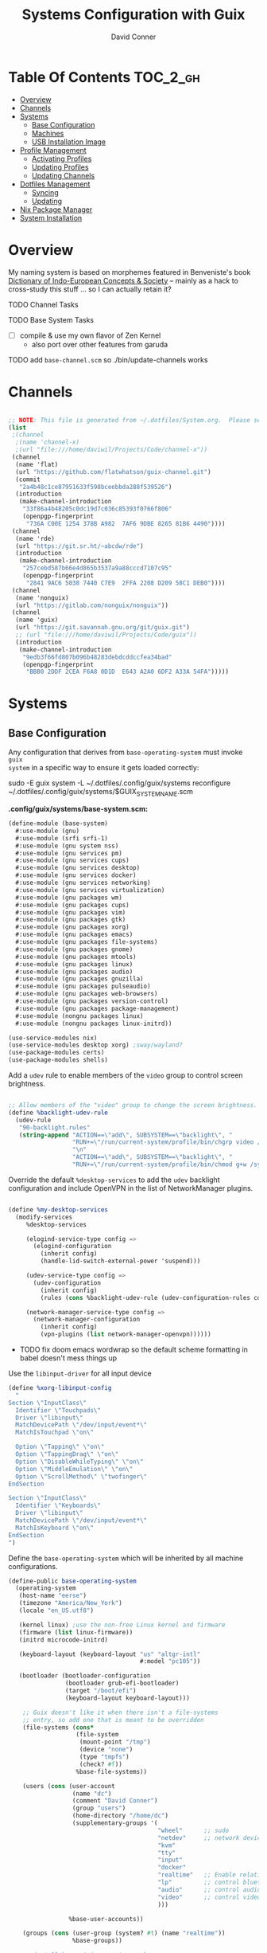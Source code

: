 :PROPERTIES:
:ID:       83315604-b917-45e3-9366-afe6ba029a60
:END:
#+TITLE: Systems Configuration with Guix
#+AUTHOR: David Conner
#+DESCRIPTION:
#+PROPERTY: header-args    :tangle-mode (identity #o444) :mkdirp yes
#+PROPERTY: header-args:sh :tangle-mode (identity #o555)
#+STARTUP: content
#+OPTIONS: toc:nil

* Table Of Contents :TOC_2_gh:
- [[#overview][Overview]]
- [[#channels][Channels]]
- [[#systems][Systems]]
  - [[#base-configuration][Base Configuration]]
  - [[#machines][Machines]]
  - [[#usb-installation-image][USB Installation Image]]
- [[#profile-management][Profile Management]]
  - [[#activating-profiles][Activating Profiles]]
  - [[#updating-profiles][Updating Profiles]]
  - [[#updating-channels][Updating Channels]]
- [[#dotfiles-management][Dotfiles Management]]
  - [[#syncing][Syncing]]
  - [[#updating][Updating]]
- [[#nix-package-manager][Nix Package Manager]]
- [[#system-installation][System Installation]]

* Overview

My naming system is based on morphemes featured in Benveniste's book [[https://www.amazon.com/Dictionary-Indo-European-Concepts-Society-Benveniste/dp/0986132594][Dictionary
of Indo-European Concepts & Society]] -- mainly as a hack to cross-study this
stuff ... so I can actually retain it?

**** TODO Channel Tasks
**** TODO Base System Tasks
- [ ] compile & use my own flavor of Zen Kernel
  + also port over other features from garuda
**** TODO add =base-channel.scm= so ./bin/update-channels works

* Channels

#+begin_src scheme :tangle .config/guix/channels.scm

    ;; NOTE: This file is generated from ~/.dotfiles/System.org.  Please see commentary there.
    (list
     ;(channel
      ;(name 'channel-x)
      ;(url "file:///home/daviwil/Projects/Code/channel-x"))
     (channel
      (name 'flat)
      (url "https://github.com/flatwhatson/guix-channel.git")
      (commit
       "2a4b48c1ce87951633f598bceebbda288f539526")
      (introduction
       (make-channel-introduction
        "33f86a4b48205c0dc19d7c036c85393f0766f806"
        (openpgp-fingerprint
         "736A C00E 1254 378B A982  7AF6 9DBE 8265 81B6 4490"))))
     (channel
      (name 'rde)
      (url "https://git.sr.ht/~abcdw/rde")
      (introduction
       (make-channel-introduction
        "257cebd587b66e4d865b3537a9a88cccd7107c95"
        (openpgp-fingerprint
         "2841 9AC6 5038 7440 C7E9  2FFA 2208 D209 58C1 DEB0"))))
     (channel
      (name 'nonguix)
      (url "https://gitlab.com/nonguix/nonguix"))
     (channel
      (name 'guix)
      (url "https://git.savannah.gnu.org/git/guix.git")
      ;; (url "file:///home/daviwil/Projects/Code/guix"))
      (introduction
       (make-channel-introduction
        "9edb3f66fd807b096b48283debdcddccfea34bad"
        (openpgp-fingerprint
         "BBB0 2DDF 2CEA F6A8 0D1D  E643 A2A0 6DF2 A33A 54FA")))))
#+end_src

* Systems

** Base Configuration

Any configuration that derives from =base-operating-system= must invoke =guix
system= in a specific way to ensure it gets loaded correctly:

#+begin_example sh
sudo -E guix system -L ~/.dotfiles/.config/guix/systems reconfigure ~/.dotfiles/.config/guix/systems/$GUIX_SYSTEM_NAME.scm
#+end_example

*.config/guix/systems/base-system.scm:*

#+begin_src scheme :tangle .config/guix/systems/base-system.scm
(define-module (base-system)
  #:use-module (gnu)
  #:use-module (srfi srfi-1)
  #:use-module (gnu system nss)
  #:use-module (gnu services pm)
  #:use-module (gnu services cups)
  #:use-module (gnu services desktop)
  #:use-module (gnu services docker)
  #:use-module (gnu services networking)
  #:use-module (gnu services virtualization)
  #:use-module (gnu packages wm)
  #:use-module (gnu packages cups)
  #:use-module (gnu packages vim)
  #:use-module (gnu packages gtk)
  #:use-module (gnu packages xorg)
  #:use-module (gnu packages emacs)
  #:use-module (gnu packages file-systems)
  #:use-module (gnu packages gnome)
  #:use-module (gnu packages mtools)
  #:use-module (gnu packages linux)
  #:use-module (gnu packages audio)
  #:use-module (gnu packages gnuzilla)
  #:use-module (gnu packages pulseaudio)
  #:use-module (gnu packages web-browsers)
  #:use-module (gnu packages version-control)
  #:use-module (gnu packages package-management)
  #:use-module (nongnu packages linux)
  #:use-module (nongnu packages linux-initrd))

(use-service-modules nix)
(use-service-modules desktop xorg) ;sway/wayland?
(use-package-modules certs)
(use-package-modules shells)
#+end_src

Add a =udev= rule to enable members of the =video= group to control screen brightness.

#+begin_src scheme :tangle .config/guix/systems/base-system.scm

;; Allow members of the "video" group to change the screen brightness.
(define %backlight-udev-rule
  (udev-rule
   "90-backlight.rules"
   (string-append "ACTION==\"add\", SUBSYSTEM==\"backlight\", "
                  "RUN+=\"/run/current-system/profile/bin/chgrp video /sys/class/backlight/%k/brightness\""
                  "\n"
                  "ACTION==\"add\", SUBSYSTEM==\"backlight\", "
                  "RUN+=\"/run/current-system/profile/bin/chmod g+w /sys/class/backlight/%k/brightness\"")))
#+end_src

Override the default =%desktop-services= to add the =udev= backlight configuration and include OpenVPN in the list of NetworkManager plugins.

#+begin_src scheme :tangle .config/guix/systems/base-system.scm

(define %my-desktop-services
  (modify-services
     %desktop-services

     (elogind-service-type config =>
       (elogind-configuration
         (inherit config)
         (handle-lid-switch-external-power 'suspend)))

     (udev-service-type config =>
       (udev-configuration
         (inherit config)
         (rules (cons %backlight-udev-rule (udev-configuration-rules config)))))

     (network-manager-service-type config =>
       (network-manager-configuration
         (inherit config)
         (vpn-plugins (list network-manager-openvpn))))))
#+end_src

+ TODO fix doom emacs wordwrap so the default scheme formatting in babel doesn't mess things up

Use the =libinput-driver= for all input device

#+begin_src scheme :tangle .config/guix/systems/base-system.scm
(define %xorg-libinput-config
  "
Section \"InputClass\"
  Identifier \"Touchpads\"
  Driver \"libinput\"
  MatchDevicePath \"/dev/input/event*\"
  MatchIsTouchpad \"on\"

  Option \"Tapping\" \"on\"
  Option \"TappingDrag\" \"on\"
  Option \"DisableWhileTyping\" \"on\"
  Option \"MiddleEmulation\" \"on\"
  Option \"ScrollMethod\" \"twofinger\"
EndSection

Section \"InputClass\"
  Identifier \"Keyboards\"
  Driver \"libinput\"
  MatchDevicePath \"/dev/input/event*\"
  MatchIsKeyboard \"on\"
EndSection
")
#+end_src

Define the =base-operating-system= which will be inherited by all machine configurations.


#+begin_src scheme :tangle .config/guix/systems/base-system.scm
(define-public base-operating-system
  (operating-system
   (host-name "eerse")
   (timezone "America/New_York")
   (locale "en_US.utf8")

   (kernel linux) ;use the non-free Linux kernel and firmware
   (firmware (list linux-firmware))
   (initrd microcode-initrd)

   (keyboard-layout (keyboard-layout "us" "altgr-intl"
                                     #:model "pc105"))

   (bootloader (bootloader-configuration
                (bootloader grub-efi-bootloader)
                (target "/boot/efi")
                (keyboard-layout keyboard-layout)))

    ;; Guix doesn't like it when there isn't a file-systems
    ;; entry, so add one that is meant to be overridden
    (file-systems (cons*
                   (file-system
                    (mount-point "/tmp")
                    (device "none")
                    (type "tmpfs")
                    (check? #f))
                   %base-file-systems))

    (users (cons (user-account
                  (name "dc")
                  (comment "David Conner")
                  (group "users")
                  (home-directory "/home/dc")
                  (supplementary-groups '(
                                          "wheel"      ;; sudo
                                          "netdev"     ;; network devices
                                          "kvm"
                                          "tty"
                                          "input"
                                          "docker"
                                          "realtime"   ;; Enable relatime scheduling
                                          "lp"         ;; control bluetooth
                                          "audio"      ;; control audio
                                          "video"      ;; control video
                                          )))

                 %base-user-accounts))

    (groups (cons (user-group (system? #t) (name "realtime"))
                  %base-groups))

    ;; install bare-minimum system packages
    (packages (append (list
                        git
                        ntfs-3g
                        exfat-utils
                        fuse-exfat
                        stow
                        vim
                        emacs
                        xterm
                        bluez
                        bluez-alsa
                        pulseaudio ;; TODO: pipewire
                        tlp
                        xf86-input-libinput
                        nss-certs
                        gvfs)
                      %base-packages))

    (services (cons* (service slim-service-type
                              (slim-configuration
                               ;; TODO: wayland
                               (xorg-configuration
                                (xorg-configuration
                                 (keyboard-layout keyboard-layout)
                                 (extra-config (list %xorg-libinput-config))))))
                     (service tlp-service-type
                              (tlp-configuration
                               (cpu-boost-on-ac? #t)
                               (wifi-pwr-on-bat? #t)))
                     (pam-limits-service ;; This enables JACK to enter realtime mode
                      (list
                       (pam-limits-entry "@realtime" 'both 'rtprio 99)
                       (pam-limits-entry "@realtime" 'both 'memlock 'unlimited)))
                     (extra-special-file "/usr/bin/env"
                                         (file-append coreutils "/bin/env"))
                     (service thermald-service-type)
                     (service docker-service-type)
                     (service libvirt-service-type ;; TODO how is libvirt configured?
                              (libvirt-configuration
                               (unix-sock-group "libvirt")
                               (tls-port "16555")))
                     (service cups-service-type ;; TODO: how is CUPS configured?
                              (cups-configuration
                               (web-interface? #t)
                               (extensions
                                (list cups-filters)))) ;; web interface needed?
                     (service nix-service-type)
                     (bluetooth-service #:auto-enable? #t)
                     (remove (lambda (service)
                               (eq? (service-kind service)  gdm-service-type))
                             %my-desktop-services)))

    ;; allow resolution of '.local' hostnames with mDNS
    (name-service-switch %mdns-host-lookup-nss)))
#+end_src

*** TODO System.scm updates
+ [ ] check CUPS configuration
+ [ ] check libvirt config
+ [ ] how to remove services like docker?
+ [ ] how to replace xorg with wayland/pipewire/sway
+ [ ] add custom keyboard layout (either as default or not)
+ [ ]

** Machines

*** hersai

2011 Macbook Pro

*.config/guix/systems/hersai.scm*

#+begin_src scheme :tangle .config/guix/systems/hersai.scm
(define-module (hersai)
  #:use-module (base-system)
  #:use-module (gnu))

(operating-system
 (inherit base-operating-system)
 (host-name "hersai"))
#+end_src

***

** USB Installation Image

#+begin_src scheme :tangle .config/guix/systems/install.scm

  ;;; Copyright © 2019 Alex Griffin <a@ajgrf.com>
  ;;; Copyright © 2019 Pierre Neidhardt <mail@ambrevar.xyz>
  ;;; Copyright © 2019 David Wilson <david@daviwil.com>
  ;;; Copyright © 2021 David Conner
  ;;;
  ;;; This program is free software: you can redistribute it and/or modify
  ;;; it under the terms of the GNU General Public License as published by
  ;;; the Free Software Foundation, either version 3 of the License, or
  ;;; (at your option) any later version.
  ;;;
  ;;; This program is distributed in the hope that it will be useful,
  ;;; but WITHOUT ANY WARRANTY; without even the implied warranty of
  ;;; MERCHANTABILITY or FITNESS FOR A PARTICULAR PURPOSE.  See the
  ;;; GNU General Public License for more details.
  ;;;
  ;;; You should have received a copy of the GNU General Public License
  ;;; along with this program.  If not, see <https://www.gnu.org/licenses/>.

  ;; Generate a bootable image (e.g. for USB sticks, etc.) with:
  ;; $ guix system disk-image nongnu/system/install.scm

(define-module (nongnu system install)
  #:use-module (gnu system)
  #:use-module (gnu system install)
  #:use-module (gnu packages version-control)
  #:use-module (gnu packages vim)
  #:use-module (gnu packages curl)
  #:use-module (gnu packages emacs)
  #:use-module (gnu packages linux)
  #:use-module (gnu packages mtools)
  #:use-module (gnu packages package-management)
  #:use-module (nongnu packages linux)
  #:export (installation-os-nonfree))

(define installation-os-nonfree
  (operating-system
   (inherit installation-os)
   (kernel linux)
   (firmware (list linux-firmware))

   (kernel-arguments '("quiet" "modprobe.blacklist=radeon" "net.iframes=0"))

   (packages
    (append (list exfat-utils
                  fuse-exfat
                  git
                  curl
                  stow
                  vim
                  emacs-no-x-toolkit)
            (operating-system-packages installation-os)))))

    installation-os-nonfree

#+end_src

* Profile Management

The guix packages on my system are separated into manifests. These can be
installed/updated inpedently (see [[https://github.com/daviwil/dotfiles/blob/master/Systems.org#profile-management][daviwil/dotfiles]]). The profiles get installed
under the =~/.guix-extra-profiles= path, which is sourced by =~/.profile= on
login, in addition to =~/.guix-profile=.

** Activating Profiles

This script accepts a space-separated list of manifest file names (without extension) under the =~/.config/guix/manifests= folder and then installs those profiles for the first time.  For example:

#+begin_example sh
activate-profiles desktop emacs music
#+end_example

*.bin/activate-profiles:*

#+begin_src sh :tangle .bin/activate-profiles :shebang #!/bin/sh

# NOTE: This file is generated from ~/.dotfiles/System.org.  Please see commentary there.

GREEN='\033[1;32m'
RED='\033[1;30m'
NC='\033[0m'
GUIX_EXTRA_PROFILES=$HOME/.guix-extra-profiles

profiles=$*
if [[ $# -eq 0 ]]; then
    profiles="$HOME/.config/guix/manifests/*.scm";
fi

for profile in $profiles; do
  # Remove the path and file extension, if any
  profileName=$(basename $profile)
  profileName="${profileName%.*}"
  profilePath="$GUIX_EXTRA_PROFILES/$profileName"
  manifestPath=$HOME/.config/guix/manifests/$profileName.scm

  if [ -f $manifestPath ]; then
    echo
    echo -e "${GREEN}Activating profile:" $manifestPath "${NC}"
    echo

    mkdir -p $profilePath
    guix package --manifest=$manifestPath --profile="$profilePath/$profileName"

    # Source the new profile
    GUIX_PROFILE="$profilePath/$profileName"
    if [ -f $GUIX_PROFILE/etc/profile ]; then
        . "$GUIX_PROFILE"/etc/profile
    else
        echo -e "${RED}Couldn't find profile:" $GUIX_PROFILE/etc/profile "${NC}"
    fi
  else
    echo "No profile found at path" $profilePath
  fi
done

#+end_src

** Updating Profiles

This script accepts a space-separated list of manifest file names (without extension) under the =~/.config/guix/manifests= folder and then installs any updates to the packages contained within them.  If no profile names are provided, it walks the list of profile directories under =~/.guix-extra-profiles= and updates each one of them.

#+begin_example sh
update-profiles emacs
#+end_example

*.bin/update-profiles:*

#+begin_src sh :tangle .bin/update-profiles :shebang #!/bin/sh

# NOTE: This file is generated from ~/.dotfiles/System.org.  Please see commentary there.

GREEN='\033[1;32m'
NC='\033[0m'
GUIX_EXTRA_PROFILES=$HOME/.guix-extra-profiles

profiles=$*
if [[ $# -eq 0 ]]; then
    profiles="$GUIX_EXTRA_PROFILES/*";
fi

for profile in $profiles; do
  profileName=$(basename $profile)
  profilePath=$GUIX_EXTRA_PROFILES/$profileName

  echo
  echo -e "${GREEN}Updating profile:" $profilePath "${NC}"
  echo

  guix package --profile="$profilePath/$profileName" --manifest="$HOME/.config/guix/manifests/$profileName.scm"
done

#+end_src

** Updating Channels

This script makes it easy to update all channels to the latest commit based on an original channel file (see the Channels section at the top of this document).

#+begin_src sh :tangle .bin/update-channels :shebang #!/bin/sh

  guix pull --channels=$HOME/.config/guix/base-channels.scm
  guix describe --format=channels > ~/.config/guix/channels.scm

#+end_src

* Dotfiles Management
** Syncing
** Updating

* Nix Package Manager

* System Installation

